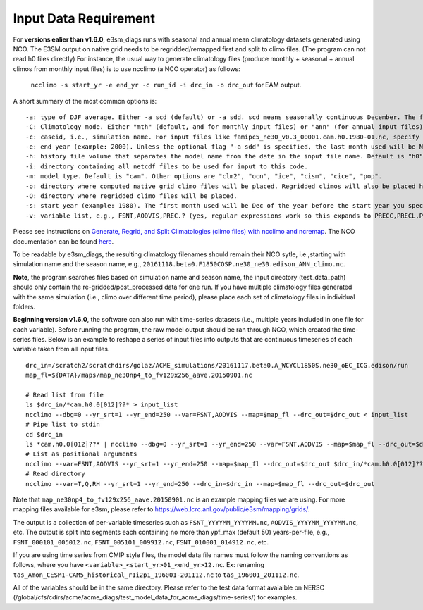 **********************
Input Data Requirement
**********************


For **versions ealier than v1.6.0**, e3sm_diags runs with seasonal and annual mean climatology datasets generated using NCO. The E3SM output on native grid needs to be regridded/remapped first and split to climo files. (The program can not read h0 files directly) For instance, the usual way to generate climatology files (produce monthly + seasonal + annual climos from monthly input files) is to use ncclimo (a NCO operator) as follows:

 ``ncclimo -s start_yr -e end_yr -c run_id -i drc_in -o drc_out`` for EAM output.

A short summary of the most common options is:

::

    -a: type of DJF average. Either -a scd (default) or -a sdd. scd means seasonally continuous December. The first month used will be Dec of the year before the start year you specify with -s. sdd means seasonally discontinuous December. The first month used will be Jan of the specified start year.
    -C: Climatology mode. Either "mth" (default, and for monthly input files) or "ann" (for annual input files). 
    -c: caseid, i.e., simulation name. For input files like famipc5_ne30_v0.3_00001.cam.h0.1980-01.nc, specify "-c famipc5_ne30_v0.3_00001". The ".cam." and ".h0." bits are added to the filenames internally by default, and can be modified via the "-m mdl_nm" and "-h hst_nm" switches if needed. See comments in ncclimo for documentation. 
    -e: end year (example: 2000). Unless the optional flag "-a sdd" is specified, the last month used will be Nov of the specified end year. If "-a sdd" is specified, the last month will be Dec of the specified end year.
    -h: history file volume that separates the model name from the date in the input file name. Default is "h0".  Other common values are "h1" and "h". 
    -i: directory containing all netcdf files to be used for input to this code.
    -m: model type. Default is "cam". Other options are "clm2", "ocn", "ice", "cism", "cice", "pop".
    -o: directory where computed native grid climo files will be placed. Regridded climos will also be placed here unless a separate directory for them is specified with -O (NB: capital "O") 
    -O: directory where regridded climo files will be placed.
    -s: start year (example: 1980). The first month used will be Dec of the year before the start year you specify (example Dec 1979 to allow for contiguous DJF climos). If "-a sdd" is specified, the first month used will be Jan of the specified start year.
    -v: variable list, e.g., FSNT,AODVIS,PREC.? (yes, regular expressions work so this expands to PRECC,PRECL,PRECSC,PRECSL)

Please see instructions on
`Generate, Regrid, and Split Climatologies (climo files) with ncclimo and ncremap <https://acme-climate.atlassian.net/wiki/spaces/SIM/pages/31129737/Generate+Regrid+and+Split+Climatologies+climo+files+with+ncclimo+and+ncremap>`_. The NCO documentation can be found `here <http://nco.sourceforge.net/nco.html#ncclimo>`_.

To be readable by e3sm_diags, the resulting climatology filenames should remain their NCO sytle, i.e.,starting with simulation name and the season name, e.g., ``20161118.beta0.F1850COSP.ne30_ne30.edison_ANN_climo.nc``. 

**Note**, the program searches files based on simulation name and season name, the input directory (test_data_path) should only contain the re-gridded/post_processed data for one run. If you have multiple climatology files generated with the same simulation (i.e., climo over different time period), please place each set of climatology files in individual folders. 


**Beginning version v1.6.0**, the software can also run with time-series datasets (i.e., multiple years included in one file for each variable). Before running the program, the raw model output should be ran through NCO, which created the time-series files. Below is an example to reshape a series of input files into outputs that are continuous timeseries of each variable taken from all input files.

::

    drc_in=/scratch2/scratchdirs/golaz/ACME_simulations/20161117.beta0.A_WCYCL1850S.ne30_oEC_ICG.edison/run
    map_fl=${DATA}/maps/map_ne30np4_to_fv129x256_aave.20150901.nc
    
    # Read list from file
    ls $drc_in/*cam.h0.0[012]??* > input_list
    ncclimo --dbg=0 --yr_srt=1 --yr_end=250 --var=FSNT,AODVIS --map=$map_fl --drc_out=$drc_out < input_list
    # Pipe list to stdin
    cd $drc_in
    ls *cam.h0.0[012]??* | ncclimo --dbg=0 --yr_srt=1 --yr_end=250 --var=FSNT,AODVIS --map=$map_fl --drc_out=$drc_out
    # List as positional arguments
    ncclimo --var=FSNT,AODVIS --yr_srt=1 --yr_end=250 --map=$map_fl --drc_out=$drc_out $drc_in/*cam.h0.0[012]??*.nc
    # Read directory
    ncclimo --var=T,Q,RH --yr_srt=1 --yr_end=250 --drc_in=$drc_in --map=$map_fl --drc_out=$drc_out

Note that ``map_ne30np4_to_fv129x256_aave.20150901.nc`` is an example mapping files we are using. For more mapping files available for e3sm, please refer to `<https://web.lcrc.anl.gov/public/e3sm/mapping/grids/>`_.

The output is a collection of per-variable timeseries such as ``FSNT_YYYYMM_YYYYMM.nc``, ``AODVIS_YYYYMM_YYYYMM.nc``, etc. The output is split into segments each containing no more than ypf_max (default 50) years-per-file, e.g., ``FSNT_000101_005012.nc``, ``FSNT_005101_009912.nc``, ``FSNT_010001_014912.nc``, etc. 

If you are using time series from CMIP style files, the model data file names must follow the naming conventions as follows, where you have
``<variable>_<start_yr>01_<end_yr>12.nc``. Ex: renaming ``tas_Amon_CESM1-CAM5_historical_r1i2p1_196001-201112.nc`` to ``tas_196001_201112.nc``.

All of the variables should be in the same directory. Please refer to the test data format avaialble on NERSC (/global/cfs/cdirs/acme/acme_diags/test_model_data_for_acme_diags/time-series/) for examples.



